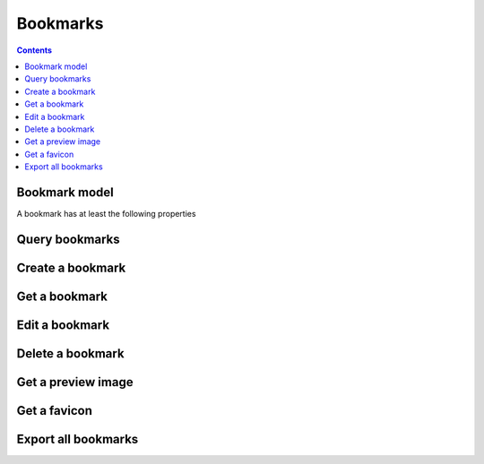 =========
Bookmarks
=========

.. contents::

Bookmark model
==============

A bookmark has at least the following properties

.. object:: Bookmark

   :param int id: The bookmarks unique id
   :param string url: The Uniform Resource Locator that this bookmark represents
   :param string title: A short humanly readable label for the bookmark
   :param string description: A longer description or note on the bookmark
   :param array tags: A list of tags this bookmark is tagged with
   :param array folders: The folders this bookmark has been added to


Query bookmarks
===============

.. get:: /public/rest/v2/bookmark

   :synopsis: Filter and query all bookmarks by the authenticated user.

   .. versionadded:: 0.11.0

   :query tags[]: An array of tags that bookmarks returned by the endpoint should have
   :query page: if this is non-negative, results will be paginated by ``limit`` bookmarks a page. Default: ``0``.
   :query limit: Results will be paginated by this amount of bookmarks per page. Default: ``10``.
   :query sortby: The column to sort the results by; one of ``url``, ``title``, ``description``, ``public``, ``lastmodified``, ``clickcount``. Default: ``lastmodified``.
   :query search[]: An array of words to search for in the following columns ``url``, ``title``, ``description``, ``tags``
   :query conjunction: Set to ``and`` to require all search terms to be present, ``or`` if one should suffice. Default: ``or``
   :query folder: Only return bookmarks that are direct children of the folder with the passed ID. The root folder has id ``-1``.
   :query url: Only return bookmarks with this URL. With this parameter you can test whether a URL exists in the user's bookmarks.
   :query unavailable: Only return bookmarks that are dead links, i.e. return 404 status codes or similar.
   :query archive: Only return bookmarks that whose contents have been archived.
   :query deleted: Only return bookmarks that have been deleted.

   :>json string status: ``success`` or ``error``
   :>json array data: The list of resulting bookmarks

   Note that before v3.4.0 You couldn't mix ``folder``, ``url``, ``unavailable`` and ``archive``.

   **Example:**

   .. sourcecode:: http

      GET /index.php/apps/bookmarks/public/rest/v2/bookmark?tags[]=firsttag&tags[]=secondtag&page=-1 HTTP/1.1
      Host: example.com
      Accept: application/json

   **Response:**

   .. sourcecode:: http

      HTTP/1.1 200 OK
      Content-Type: application/json

      {
        "status": "success",
        "data": [{ "id": 7, "title": "Google", "tags": ["firsttag"] }]
      }

Create a bookmark
=================

.. post:: /public/rest/v2/bookmark

   :synopsis: Create a bookmark

   .. versionadded:: 0.11.0

   :param id: the url of the new bookmark
   :param array tags: Array of tags for this bookmark (these needn't exist and are created on-the-fly; this used to be `item[tags][]`, which is now deprecated)
   :param string title: the title of the bookmark. If absent the title of the html site referenced by `url` is used
   :param string description: A description for this bookmark
   :param array folders: An array of IDs of the folders this bookmark should reside in.

   :>json string status: ``success`` or ``error``
   :>json object item: The created bookmark

   **Example:**

   .. sourcecode:: http

      POST /index.php/apps/bookmarks/public/rest/v2/bookmark?tags[]=firsttag&tags[]=secondtag&page=-1 HTTP/1.1
      Host: example.com
      Accept: application/json

      {
        "url": "http://google.com",
        "title": "Google",
        "description":"in case i forget",
        "tags": ["search-engines", "uselessbookmark"]
      }

   **Response:**

   .. sourcecode:: http

      HTTP/1.1 200 OK
      Content-Type: application/json

      {
        "status": "success",
        "item": {
          "id": 7,
          "url": "http://google.com",
          "title": "Google",
          "description":"in case i forget",
          "tags": ["search-engines", "uselessbookmark"],
          "folders": [-1]
        }
      }

Get a bookmark
==============

.. get:: /public/rest/v2/bookmark/(int:id)

   :synopsis: Retrieve a bookmark

   .. versionadded:: 0.11.0

   :>json string status: ``success`` or ``error``
   :>json object item: The retrieved bookmark

   **Example:**

   .. sourcecode:: http

      GET /index.php/apps/bookmarks/public/rest/v2/bookmark/7 HTTP/1.1
      Host: example.com
      Accept: application/json


   **Response:**

   .. sourcecode:: http

      HTTP/1.1 200 OK
      Content-Type: application/json

      {
        "status": "success",
        "item": {
          "id": 7,
          "url": "http://google.com",
          "title": "Google",
          "description":"in case i forget",
          "tags": ["search-engines", "uselessbookmark"],
          "folders": [-1]
        }
      }

Edit a bookmark
===============

.. put:: /public/rest/v2/bookmark/(int:id)

   :synopsis: Edit a bookmark

   .. versionadded:: 0.11.0

   :param id: the url of the new bookmark
   :param array tags: Array of tags for this bookmark (these needn't exist and are created on-the-fly; this used to be `item[tags][]`, which is now deprecated)
   :param string title: the title of the bookmark. If absent the title of the html site referenced by `url` is used
   :param string description: A description for this bookmark
   :param array folders: An array of IDs of the folders this bookmark should reside in.

   :>json string status: ``success`` or ``error``
   :>json object item: The new bookmark after editing

   **Example:**

   .. sourcecode:: http

      PUT /index.php/apps/bookmarks/public/rest/v2/bookmark/7 HTTP/1.1
      Host: example.com
      Accept: application/json

      { "title": "Boogle" }


   **Response:**

   .. sourcecode:: http

      HTTP/1.1 200 OK
      Content-Type: application/json

      {
        "status": "success",
        "item": {
          "id": 7,
          "url": "http://google.com",
          "title": "Boogle",
          "description":"in case i forget",
          "tags": ["search-engines", "uselessbookmark"],
          "folders": [-1]
        }
      }

Delete a bookmark
=================

.. delete:: /public/rest/v2/bookmark/(int:id)

   :synopsis: Delete a bookmark

   .. versionadded:: 0.11.0

   :>json string status: ``success`` or ``error``

   **Example:**

   .. sourcecode:: http

      DELETE /index.php/apps/bookmarks/public/rest/v2/bookmark/7 HTTP/1.1
      Host: example.com
      Accept: application/json


   **Response:**

   .. sourcecode:: http

      HTTP/1.1 200 OK
      Content-Type: application/json

      {
        "status": "success"
      }

Get a preview image
===================

.. get:: /public/rest/v2/bookmark/(int:id)/image

   :synopsis: Retrieve the preview image of a bookmark

   .. versionadded:: 1.0.0

   **Example:**

   .. sourcecode:: http

      GET /index.php/apps/bookmarks/public/rest/v2/bookmark/7/image HTTP/1.1
      Host: example.com


   **Response:**

   .. sourcecode:: http

      HTTP/1.1 200 OK
      Content-Type: image/png

      ... binary data ...

Get a favicon
=============

.. get:: /public/rest/v2/bookmark/(int:id)/favicon

   :synopsis: Retrieve the favicon of a bookmark

   .. versionadded:: 1.0.0

   **Example:**

   .. sourcecode:: http

      GET /index.php/apps/bookmarks/public/rest/v2/bookmark/7/favicon HTTP/1.1
      Host: example.com


   **Response:**

   .. sourcecode:: http

      HTTP/1.1 200 OK
      Content-Type: image/png

      ... binary data ...

Export all bookmarks
====================

.. get:: /public/rest/v2/bookmark/export

   :synopsis: Export all bookmarks of the current user in a HTML file.

   .. versionadded:: 0.11.0

   **Example:**

   .. sourcecode:: http

      GET /index.php/apps/bookmarks/public/rest/v2/bookmark/export HTTP/1.1
      Host: example.com


   **Response:**

   .. sourcecode:: http

      HTTP/1.1 200 OK
      Content-Type: text/html

      <html>
      ...

